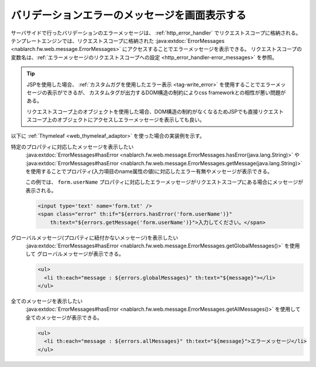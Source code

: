 バリデーションエラーのメッセージを画面表示する
==================================================
サーバサイドで行ったバリデーションのエラーメッセージは、 :ref:`http_error_handler` でリクエストスコープに格納される。
テンプレートエンジンでは、リクエストスコープに格納された :java:extdoc:`ErrorMessages <nablarch.fw.web.message.ErrorMessages>` にアクセスすることでエラーメッセージを表示できる。
リクエストスコープの変数名は、:ref:`エラーメッセージのリクエストスコープへの設定 <http_error_handler-error_messages>` を参照。

.. tip::

  JSPを使用した場合、 :ref:`カスタムガグを使用したエラー表示 <tag-write_error>` を使用することでエラーメッセージの表示ができるが、
  カスタムタグが出力するDOM構造の制約によりcss frameworkとの相性が悪い問題がある。

  リクエストスコープ上のオブジェクトを使用した場合、DOM構造の制約がなくなるためJSPでも直接リクエストスコープ上のオブジェクトにアクセスしエラーメッセージを表示しても良い。
  

以下に :ref:`Thymeleaf <web_thymeleaf_adaptor>` を使った場合の実装例を示す。

特定のプロパティに対応したメッセージを表示したい
  :java:extdoc:`ErrorMessages#hasError <nablarch.fw.web.message.ErrorMessages.hasError(java.lang.String)>` や
  :java:extdoc:`ErrorMessages#hasError <nablarch.fw.web.message.ErrorMessages.getMessage(java.lang.String)>`
  を使用することでプロパティ(入力項目のname属性の値)に対応したエラー有無やメッセージが表示できる。

  この例では、 ``form.userName`` プロパティに対応したエラーメッセージがリクエストスコープにある場合にメッセージが表示される。

  .. code-block:: html

    <input type='text' name='form.txt' />
    <span class="error" th:if="${errors.hasError('form.userName')}"
        th:text="${errors.getMessage('form.userName')}">入力してください。</span>

グローバルメッセージ(プロパティに紐付かないメッセージ)を表示したい
  :java:extdoc:`ErrorMessages#hasError <nablarch.fw.web.message.ErrorMessages.getGlobalMessages()>` を使用して
  グローバルメッセージが表示できる。

  .. code-block:: html

    <ul>
      <li th:each="message : ${errors.globalMessages}" th:text="${message}"></li>
    </ul>

全てのメッセージを表示したい
  :java:extdoc:`ErrorMessages#hasError <nablarch.fw.web.message.ErrorMessages.getAllMessages()>` を使用して
  全てのメッセージが表示できる。
  
  .. code-block:: html

    <ul>
      <li th:each="message : ${errors.allMessages}" th:text="${message}">エラーメッセージ</li>
    </ul>

